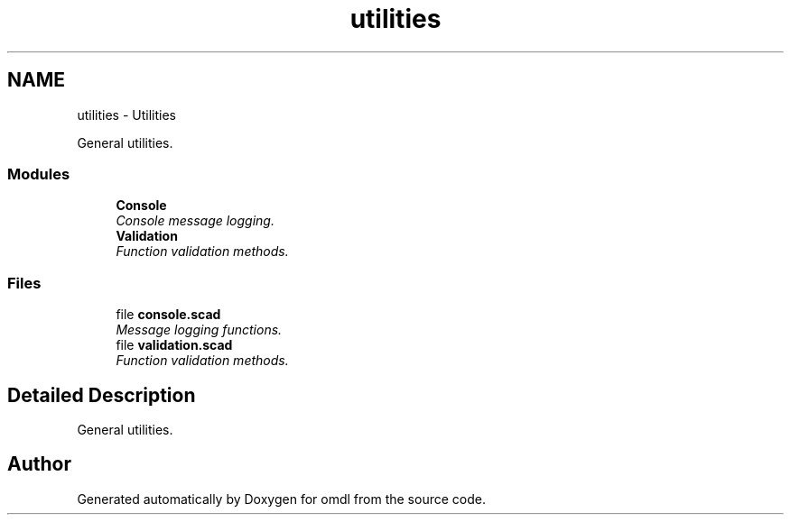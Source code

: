 .TH "utilities" 3 "Fri Apr 7 2017" "Version v0.6.1" "omdl" \" -*- nroff -*-
.ad l
.nh
.SH NAME
utilities \- Utilities
.PP
General utilities\&.  

.SS "Modules"

.in +1c
.ti -1c
.RI "\fBConsole\fP"
.br
.RI "\fIConsole message logging\&. \fP"
.ti -1c
.RI "\fBValidation\fP"
.br
.RI "\fIFunction validation methods\&. \fP"
.in -1c
.SS "Files"

.in +1c
.ti -1c
.RI "file \fBconsole\&.scad\fP"
.br
.RI "\fIMessage logging functions\&. \fP"
.ti -1c
.RI "file \fBvalidation\&.scad\fP"
.br
.RI "\fIFunction validation methods\&. \fP"
.in -1c
.SH "Detailed Description"
.PP 
General utilities\&. 


.SH "Author"
.PP 
Generated automatically by Doxygen for omdl from the source code\&.
